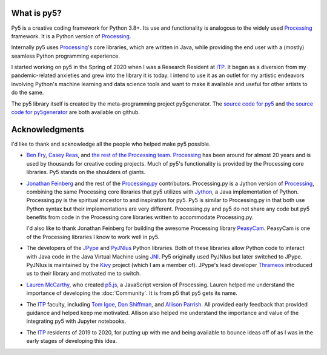 .. title: About py5
.. slug: about
.. date: 2020-10-26 15:56:21 UTC-04:00
.. tags: 
.. category: 
.. link: 
.. description: 
.. type: text
.. hidetitle: True


What is py5?
============

Py5 is a creative coding framework for Python 3.8+. Its use and functionality is analogous to the widely used Processing_ framework. It is a Python version of Processing_.

Internally py5 uses Processing_'s core libraries, which are written in Java, while providing the end user with a (mostly) seamless Python programming experience.

I started working on py5 in the Spring of 2020 when I was a Research Resident at ITP_. It began as a diversion from my pandemic-related anxieties and grew into the library it is today. I intend to use it as an outlet for my artistic endeavors involving Python's machine learning and data science tools and want to make it available and useful for other artists to do the same.

The py5 library itself is created by the meta-programming project py5generator. The `source code for py5 <https://github.com/hx2A/py5>`_ and `the source code for py5generator <https://github.com/hx2A/py5generator>`_ are both available on github.

Acknowledgments
===============

I'd like to thank and acknowledge all the people who helped make py5 possible.

- `Ben Fry <https://benfry.com/>`_, `Casey Reas <http://reas.com/>`_, and `the rest of the Processing team <https://github.com/processing/processing4/graphs/contributors?from=2019-10-01&to=2021-01-01&type=c>`_. Processing_ has been around for almost 20 years and is used by thousands for creative coding projects. Much of py5's functionality is provided by the Processing core libraries. Py5 stands on the shoulders of giants.

- `Jonathan Feinberg <http://mrfeinberg.com/>`_ and the rest of the `Processing.py <https://py.processing.org/>`_ contributors. Processing.py is a Jython version of Processing_, combining the same Processing core libraries that py5 utilizes with `Jython <https://www.jython.org/>`_, a Java implementation of Python. Processing.py is the spiritual ancestor to and inspiration for py5. Py5 is similar to Processing.py in that both use Python syntax but their implementations are very different. Processing.py and py5 do not share any code but py5 benefits from code in the Processing core libraries written to accommodate Processing.py.

  I'd also like to thank Jonathan Feinberg for building the awesome Processing library `PeasyCam <http://mrfeinberg.com/peasycam/>`_. PeasyCam is one of the Processing libraries I know to work well in py5.

- The developers of the JPype_ and `PyJNIus <https://github.com/kivy/pyjnius>`_ Python libraries. Both of these libraries allow Python code to interact with Java code in the Java Virtual Machine using `JNI <https://en.wikipedia.org/wiki/Java_Native_Interface>`_. Py5 originally used PyJNIus but later switched to JPype. PyJNIus is maintained by the `Kivy <https://kivy.org/>`_ project (which I am a member of). JPype's lead developer `Thrameos <https://github.com/Thrameos>`_ introduced us to their library and motivated me to switch.

- `Lauren McCarthy <https://lauren-mccarthy.com/>`_, who created `p5.js <https://p5js.org/>`_, a JavaScript version of Processing. Lauren helped me understand the importance of developing the :doc:`Community`. It is from p5 that py5 gets its name.

- The ITP_ faculty, including `Tom Igoe <https://tigoe.com/>`_, `Dan Shiffman <https://shiffman.net/>`_, and `Allison Parrish <https://www.decontextualize.com/>`_. All provided early feedback that provided guidance and helped keep me motivated. Allison also helped me understand the importance and value of the integrating py5 with Jupyter notebooks. 

- The ITP_ residents of 2019 to 2020, for putting up with me and being available to bounce ideas off of as I was in the early stages of developing this idea.

.. _Processing: https://processing.org/
.. _ITP: https://tisch.nyu.edu/itp
.. _JPype: https://github.com/jpype-project/jpype/
